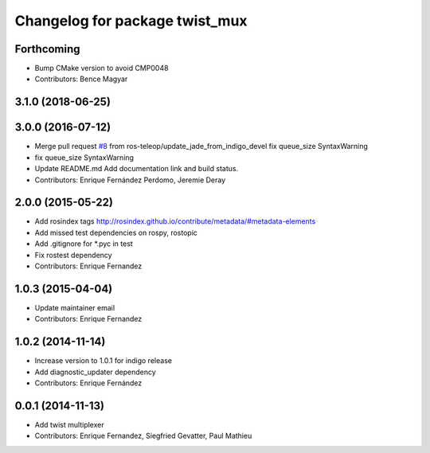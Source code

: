^^^^^^^^^^^^^^^^^^^^^^^^^^^^^^^
Changelog for package twist_mux
^^^^^^^^^^^^^^^^^^^^^^^^^^^^^^^

Forthcoming
-----------
* Bump CMake version to avoid CMP0048
* Contributors: Bence Magyar

3.1.0 (2018-06-25)
------------------

3.0.0 (2016-07-12)
------------------
* Merge pull request `#8 <https://github.com/ros-teleop/twist_mux/issues/8>`_ from ros-teleop/update_jade_from_indigo_devel
  fix queue_size SyntaxWarning
* fix queue_size SyntaxWarning
* Update README.md
  Add documentation link and build status.
* Contributors: Enrique Fernández Perdomo, Jeremie Deray

2.0.0 (2015-05-22)
------------------
* Add rosindex tags
  http://rosindex.github.io/contribute/metadata/#metadata-elements
* Add missed test dependencies on rospy, rostopic
* Add .gitignore for *.pyc in test
* Fix rostest dependency
* Contributors: Enrique Fernandez

1.0.3 (2015-04-04)
------------------
* Update maintainer email
* Contributors: Enrique Fernandez

1.0.2 (2014-11-14)
------------------
* Increase version to 1.0.1 for indigo release
* Add diagnostic_updater dependency
* Contributors: Enrique Fernández

0.0.1 (2014-11-13)
------------------
* Add twist multiplexer
* Contributors: Enrique Fernandez, Siegfried Gevatter, Paul Mathieu
